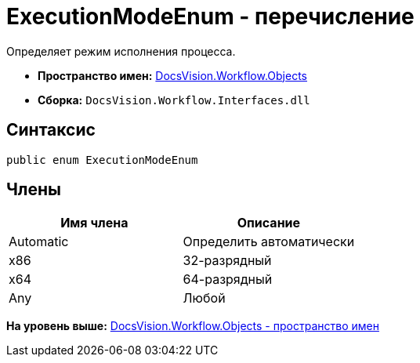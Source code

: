 = ExecutionModeEnum - перечисление

Определяет режим исполнения процесса.

* [.keyword]*Пространство имен:* xref:Objects_NS.adoc[DocsVision.Workflow.Objects]
* [.keyword]*Сборка:* [.ph .filepath]`DocsVision.Workflow.Interfaces.dll`

== Синтаксис

[source,pre,codeblock,language-csharp]
----
public enum ExecutionModeEnum
----

== Члены

[cols=",",options="header",]
|===
|Имя члена |Описание
|Automatic |Определить автоматически
|x86 |32-разрядный
|x64 |64-разрядный
|Any |Любой
|===

*На уровень выше:* xref:../../../../api/DocsVision/Workflow/Objects/Objects_NS.adoc[DocsVision.Workflow.Objects - пространство имен]
